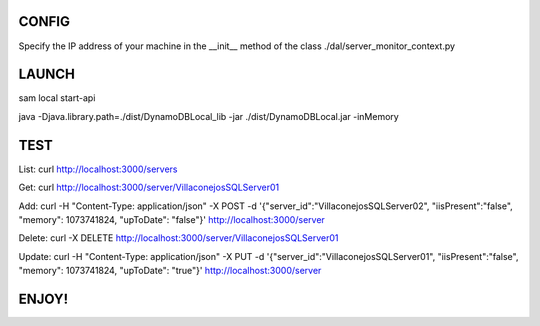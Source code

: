 
CONFIG
======
Specify the IP address of your machine in the __init__ method of the class ./dal/server_monitor_context.py

LAUNCH
======
sam local start-api

java -Djava.library.path=./dist/DynamoDBLocal_lib -jar ./dist/DynamoDBLocal.jar -inMemory

TEST
====
List: curl http://localhost:3000/servers

Get: curl http://localhost:3000/server/VillaconejosSQLServer01

Add: curl -H "Content-Type: application/json" -X POST -d '{"server_id":"VillaconejosSQLServer02", "iisPresent":"false", "memory": 1073741824, "upToDate": "false"}' http://localhost:3000/server

Delete: curl -X DELETE http://localhost:3000/server/VillaconejosSQLServer01

Update: curl -H "Content-Type: application/json" -X PUT -d '{"server_id":"VillaconejosSQLServer01", "iisPresent":"false", "memory": 1073741824, "upToDate": "true"}' http://localhost:3000/server


ENJOY!
======